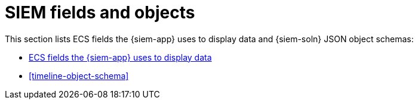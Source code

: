 [[siem-ref-intro]]
[role="xpack"]
= SIEM fields and objects

This section lists ECS fields the {siem-app} uses to display data and
{siem-soln} JSON object schemas:

* <<siem-field-reference, ECS fields the {siem-app} uses to display data>>
* <<timeline-object-schema>>
